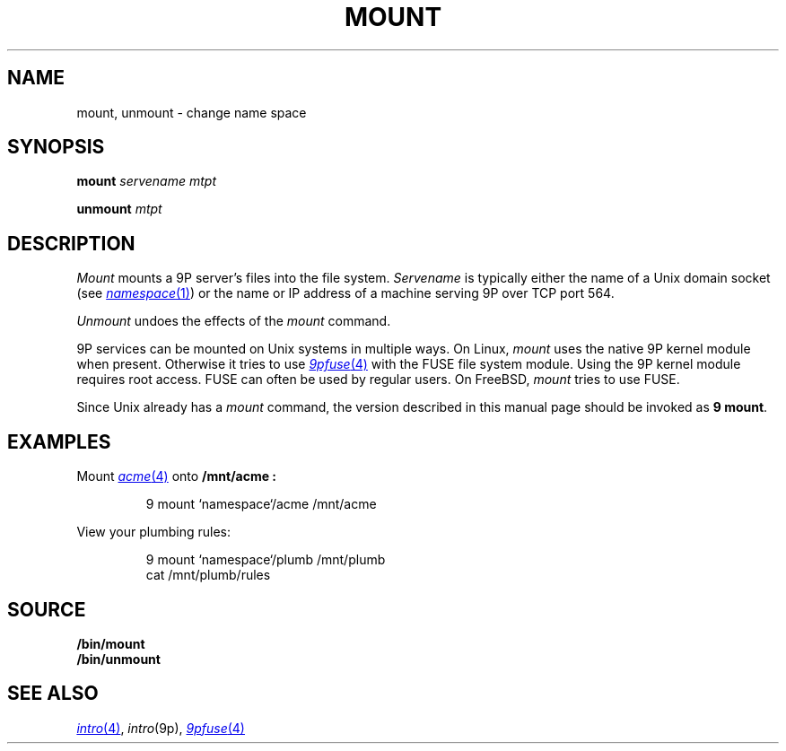 .TH MOUNT 1
.SH NAME
mount, unmount \- change name space
.SH SYNOPSIS
.B mount
.I servename
.I mtpt
.PP
.B unmount
.I mtpt
.SH DESCRIPTION
.I Mount
mounts a 9P server's files into the file system.
.I Servename
is typically 
either the name of a Unix domain socket
(see
.MR namespace 1 )
or the name or IP address of a machine
serving 9P over TCP port 564.
.PP
.I Unmount
undoes the effects of the
.I mount
command.
.PP
9P services can be mounted on Unix systems in multiple ways.
On Linux,
.I mount
uses the native 9P kernel module when present.
Otherwise it tries to use
.MR 9pfuse 4
with the FUSE file system module.
Using the 9P kernel module requires root access.
FUSE can often be used by regular users.
On FreeBSD,
.I mount
tries to use FUSE.
.PP
Since Unix already has a 
.I mount
command, the version described in this manual page
should be invoked as
.B 9
.BR mount .
.SH EXAMPLES
Mount 
.MR acme 4
onto 
.B /mnt/acme :
.IP
.EX
9 mount `namespace`/acme /mnt/acme
.EE
.PP
View your plumbing rules:
.IP
.EX
9 mount `namespace`/plumb /mnt/plumb
cat /mnt/plumb/rules
.EE
.SH SOURCE
.B \*9/bin/mount
.br
.B \*9/bin/unmount
.SH SEE ALSO
.MR intro 4 ,
.IR intro (9p),
.MR 9pfuse 4
